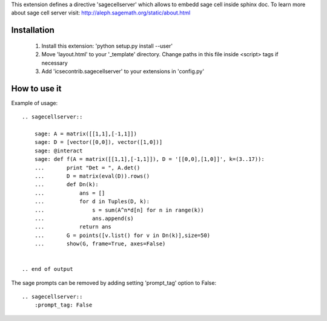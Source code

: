 This extension defines a directive 'sagecellserver' which allows to embedd sage cell inside sphinx doc. To learn more about sage cell server visit: http://aleph.sagemath.org/static/about.html


Installation
=========
   1. Install this extension: 'python setup.py install --user'
   2. Move 'layout.html' to your '_template' directory. Change paths in this file inside <script> tags if necessary
   3. Add 'icsecontrib.sagecellserver' to your extensions in 'config.py'


How to use it
===========

Example of usage::

	.. sagecellserver::

	    sage: A = matrix([[1,1],[-1,1]])
	    sage: D = [vector([0,0]), vector([1,0])]
	    sage: @interact
	    sage: def f(A = matrix([[1,1],[-1,1]]), D = '[[0,0],[1,0]]', k=(3..17)):
	    ...       print "Det = ", A.det()
	    ...       D = matrix(eval(D)).rows()
	    ...       def Dn(k):
	    ...           ans = []
	    ...           for d in Tuples(D, k):
	    ...               s = sum(A^n*d[n] for n in range(k))
	    ...               ans.append(s)
	    ...           return ans
	    ...       G = points([v.list() for v in Dn(k)],size=50)
	    ...       show(G, frame=True, axes=False)


	.. end of output

The sage prompts can be removed by adding setting 'prompt_tag' option to False::

	.. sagecellserver::
	    :prompt_tag: False

